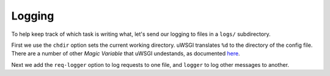 Logging
-------

To help keep track of which task is writing what, let's send our logging to
files in a ``logs/`` subdirectory.

.. code-block:: ini
   :caption: http.ini
   :linenos:
   :emphasize-lines: 4,13-14

   [uwsgi]
   strict = true
   master = true
   chdir = %d

   http = :8000
   http-keepalive = 1
   http-auto-gzip = true
   http-to = 127.0.0.1:8001

   processes = 0

   req-logger = file:logs/request.log
   logger = file:logs/uwsgi.log

First we use the ``chdir`` option sets the current working directory. uWSGI
translates ``%d`` to the directory of the config file. There are a number of
other `Magic Variable` that uWSGI undestands, as documented `here
<http://uwsgi-docs.readthedocs.io/en/latest/Configuration.html#magic-variables>`_.

Next we add the ``req-logger`` option to log requests to one file, and
``logger`` to log other messages to another.
